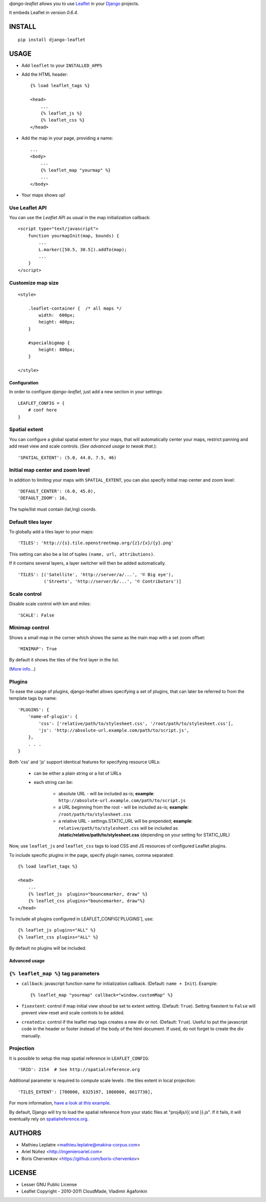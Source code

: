 *django-leaflet* allows you to use `Leaflet <http://leaflet.cloudmade.com>`_
in your `Django <https://www.djangoproject.com>`_ projects.

It embeds Leaflet in version *0.6.4*.

=======
INSTALL
=======

::

    pip install django-leaflet

=====
USAGE
=====

* Add ``leaflet`` to your ``INSTALLED_APPS``

* Add the HTML header::

    {% load leaflet_tags %}
    
    <head>
        ...
        {% leaflet_js %}
        {% leaflet_css %}
    </head>

* Add the map in your page, providing a name::
    
    ...
    <body>
        ...
        {% leaflet_map "yourmap" %}
        ...
    </body>

* Your maps shows up!


Use Leaflet API
---------------

You can use the *Leaflet* API as usual in the map initialization callback::

    <script type="text/javascript">
        function yourmapInit(map, bounds) {
            ...
            L.marker([50.5, 30.5]).addTo(map);
            ...
        }
    </script>


Customize map size
------------------

::

    <style>
    
        .leaflet-container {  /* all maps */
            width:  600px;
            height: 400px;
        }
        
        #specialbigmap {
            height: 800px;
        }
        
    </style>



Configuration
=============

In order to configure *django-leaflet*, just add a new section in your
settings::

    LEAFLET_CONFIG = {
        # conf here
    }


Spatial extent
--------------

You can configure a global spatial extent for your maps, that will
automatically center your maps, restrict panning and add reset view and scale
controls. (*See advanced usage to tweak that.*)::

    'SPATIAL_EXTENT': (5.0, 44.0, 7.5, 46)


Initial map center and zoom level
---------------------------------

In addition to limiting your maps with ``SPATIAL_EXTENT``, you can also specify
initial map center and zoom level::

    'DEFAULT_CENTER': (6.0, 45.0),
    'DEFAULT_ZOOM': 16,

The tuple/list must contain (lat,lng) coords.


Default tiles layer
-------------------

To globally add a tiles layer to your maps::

    'TILES': 'http://{s}.tile.openstreetmap.org/{z}/{x}/{y}.png'

This setting can also be a list of tuples ``(name, url, attributions)``.

If it contains several layers, a layer switcher will then be added automatically.

::

    'TILES': [('Satellite', 'http://server/a/...', '© Big eye'),
              ('Streets', 'http://server/b/...', '© Contributors')]

Scale control
-------------

Disable scale control with km and miles::

    'SCALE': False

Minimap control
---------------

Shows a small map in the corner which shows the same as the main map with a 
set zoom offset::

    'MINIMAP': True

By default it shows the tiles of the first layer in the list.

(`More info... <https://github.com/Norkart/Leaflet-MiniMap>`_)


Plugins
-------

To ease the usage of plugins, django-leaflet allows specifying a set of plugins, that can
later be referred to from the template tags by name::

    'PLUGINS': {
        'name-of-plugin': {
            'css': ['relative/path/to/stylesheet.css', '/root/path/to/stylesheet.css'],
            'js': 'http://absolute-url.example.com/path/to/script.js',
        },
        . . .
    }

Both 'css' and 'js' support identical features for specifying resource URLs:

    * can be either a plain string or a list of URLs
    * each string can be:

        - absolute URL - will be included as-is; **example**: ``http://absolute-url.example.com/path/to/script.js``
        - a URL beginning from the root - will be included as-is;  **example**: ``/root/path/to/stylesheet.css``
        - a relative URL - settings.STATIC_URL will be prepended; **example**: ``relative/path/to/stylesheet.css`` will be included as **/static/relative/path/to/stylesheet.css** (depending on your setting for STATIC_URL)

Now, use ``leaflet_js`` and ``leaflet_css`` tags to load CSS and JS resources of 
configured Leaflet plugins.

To include specific plugins in the page, specify plugin names, comma separated::

    {% load leaflet_tags %}

    <head>
        ...
        {% leaflet_js  plugins="bouncemarker, draw" %}
        {% leaflet_css plugins="bouncemarker, draw"%}
    </head>

To include all plugins configured in LEAFLET_CONFIG['PLUGINS'], use::

    {% leaflet_js plugins="ALL" %}
    {% leaflet_css plugins="ALL" %}

By default no plugins will be included.


Advanced usage
==============

``{% leaflet_map %}`` tag parameters
------------------------------------

* ``callback``: javascript function name for initialization callback.
  (Default: ``name + Init``). Example::
  
      {% leaflet_map "yourmap" callback="window.customMap" %}

* ``fixextent``: control if map initial view shoud be set to extent setting.
  (Default: ``True``). Setting fixextent to ``False`` will prevent view reset
  and scale controls to be added.

* ``creatediv``: control if the leaflet map tags creates a new div or not.
  (Default: ``True``).
  Useful to put the javascript code in the header or footer instead of the
  body of the html document. If used, do not forget to create the div manually.


Projection
----------

It is possible to setup the map spatial reference in ``LEAFLET_CONFIG``::

    'SRID': 2154  # See http://spatialreference.org

Additional parameter is required to compute scale levels : the tiles extent in
local projection::

    'TILES_EXTENT': [700000, 6325197, 1060000, 6617738],

For more information, `have a look at this example <http://blog.mathieu-leplatre.info/leaflet-tiles-in-lambert-93-projection-2154.html>`_.

By default, Django will try to load the spatial reference from your static
files at "proj4js/{{ srid }}.js". If it fails, it will eventually rely on
`<spatialreference.org>`_.

=======
AUTHORS
=======

* Mathieu Leplatre <mathieu.leplatre@makina-corpus.com>
* Ariel Núñez <http://ingenieroariel.com>
* Boris Chervenkov <https://github.com/boris-chervenkov>

|makinacom|_

.. |makinacom| image:: http://depot.makina-corpus.org/public/logo.gif
.. _makinacom:  http://www.makina-corpus.com

=======
LICENSE
=======

* Lesser GNU Public License
* Leaflet Copyright - 2010-2011 CloudMade, Vladimir Agafonkin
